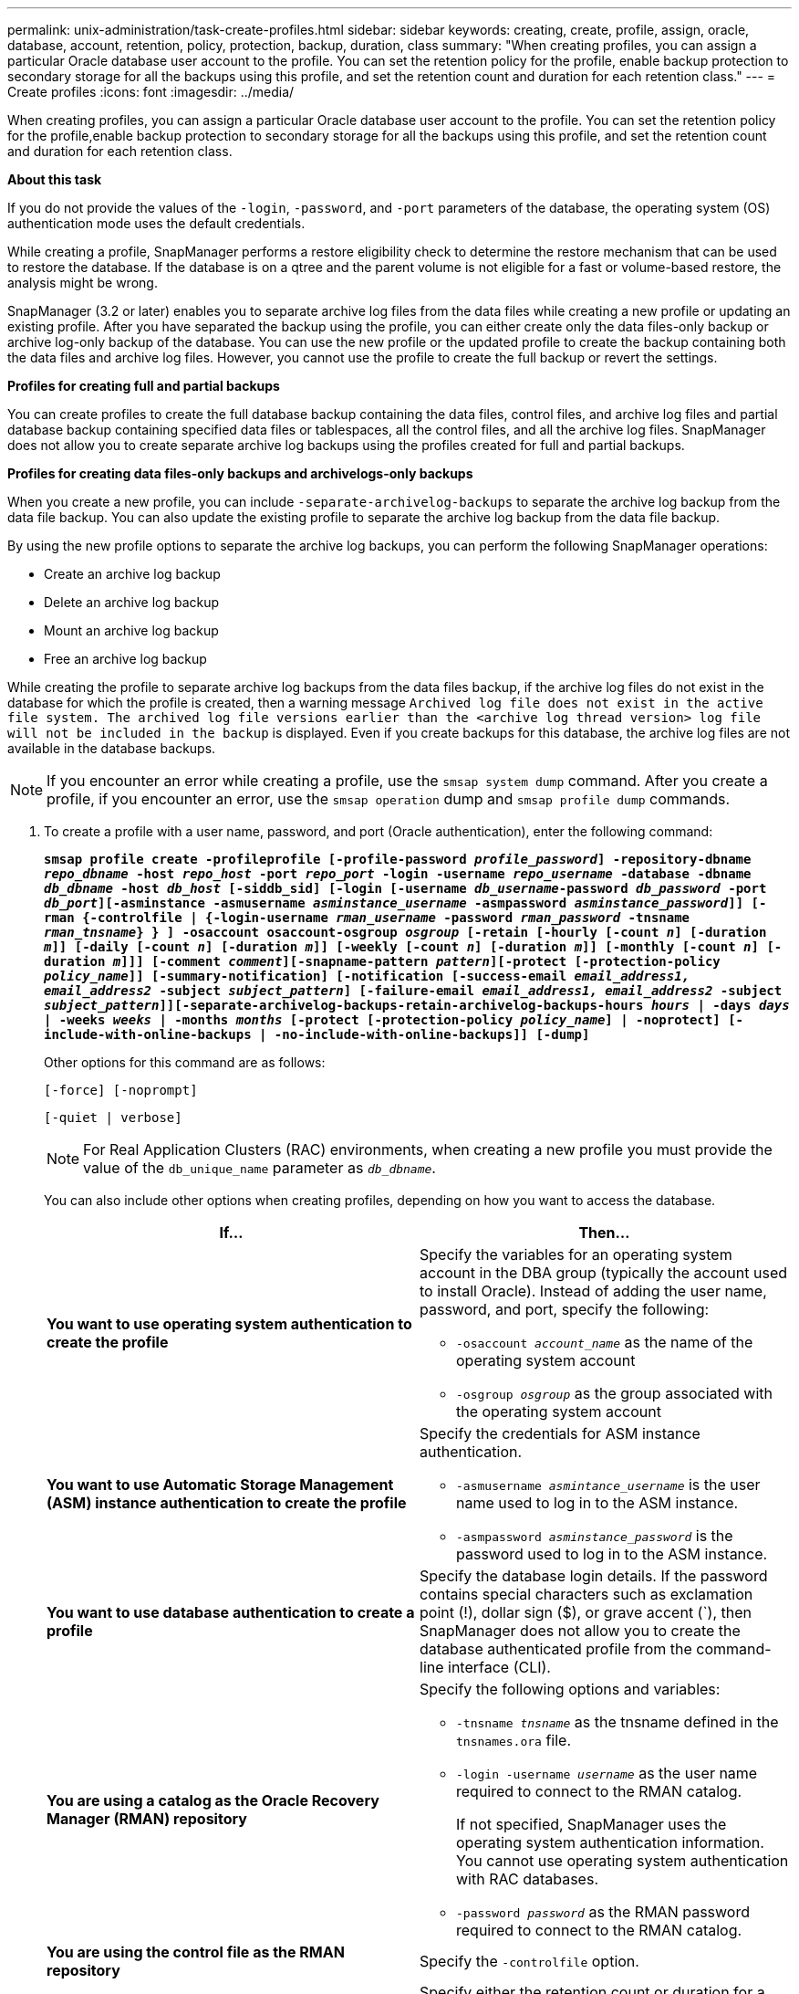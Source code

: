---
permalink: unix-administration/task-create-profiles.html
sidebar: sidebar
keywords: creating, create, profile, assign, oracle, database, account, retention, policy, protection, backup, duration, class
summary: "When creating profiles, you can assign a particular Oracle database user account to the profile. You can set the retention policy for the profile, enable backup protection to secondary storage for all the backups using this profile, and set the retention count and duration for each retention class."
---
= Create profiles
:icons: font
:imagesdir: ../media/

[.lead]
When creating profiles, you can assign a particular Oracle database user account to the profile. You can set the retention policy for the profile,enable backup protection to secondary storage for all the backups using this profile, and set the retention count and duration for each retention class.

*About this task*

If you do not provide the values of the `-login`, `-password`, and `-port` parameters of the database, the operating system (OS) authentication mode uses the default credentials.

While creating a profile, SnapManager performs a restore eligibility check to determine the restore mechanism that can be used to restore the database. If the database is on a qtree and the parent volume is not eligible for a fast or volume-based restore, the analysis might be wrong.

SnapManager (3.2 or later) enables you to separate archive log files from the data files while creating a new profile or updating an existing profile. After you have separated the backup using the profile, you can either create only the data files-only backup or archive log-only backup of the database. You can use the new profile or the updated profile to create the backup containing both the data files and archive log files. However, you cannot use the profile to create the full backup or revert the settings.

*Profiles for creating full and partial backups*

You can create profiles to create the full database backup containing the data files, control files, and archive log files and partial database backup containing specified data files or tablespaces, all the control files, and all the archive log files. SnapManager does not allow you to create separate archive log backups using the profiles created for full and partial backups.

*Profiles for creating data files-only backups and archivelogs-only backups*

When you create a new profile, you can include `-separate-archivelog-backups` to separate the archive log backup from the data file backup. You can also update the existing profile to separate the archive log backup from the data file backup.

By using the new profile options to separate the archive log backups, you can perform the following SnapManager operations:

* Create an archive log backup
* Delete an archive log backup
* Mount an archive log backup
* Free an archive log backup

While creating the profile to separate archive log backups from the data files backup, if the archive log files do not exist in the database for which the profile is created, then a warning message `Archived log file does not exist in the active file system. The archived log file versions earlier than the <archive log thread version> log file will not be included in the backup` is displayed. Even if you create backups for this database, the archive log files are not available in the database backups.

NOTE: If you encounter an error while creating a profile, use the `smsap system dump` command. After you create a profile, if you encounter an error, use the `smsap operation` dump and `smsap profile dump` commands.

. To create a profile with a user name, password, and port (Oracle authentication), enter the following command:
+
`*smsap profile create -profileprofile [-profile-password _profile_password_] -repository-dbname _repo_dbname_ -host _repo_host_ -port _repo_port_ -login -username _repo_username_ -database -dbname _db_dbname_ -host _db_host_ [-siddb_sid] [-login [-username _db_username_-password _db_password_ -port _db_port_][-asminstance -asmusername _asminstance_username_ -asmpassword _asminstance_password_]] [-rman {-controlfile | {-login-username _rman_username_ -password _rman_password_ -tnsname _rman_tnsname_} } ] -osaccount osaccount-osgroup _osgroup_ [-retain [-hourly [-count _n_] [-duration _m_]] [-daily [-count _n_] [-duration _m_]] [-weekly [-count _n_] [-duration _m_]] [-monthly [-count _n_] [-duration _m_]]] [-comment _comment_][-snapname-pattern _pattern_][-protect [-protection-policy _policy_name_]] [-summary-notification] [-notification [-success-email _email_address1, email_address2_ -subject _subject_pattern_] [-failure-email _email_address1, email_address2_ -subject _subject_pattern_]][-separate-archivelog-backups-retain-archivelog-backups-hours _hours_ | -days _days_ | -weeks _weeks_ | -months _months_ [-protect [-protection-policy _policy_name_] | -noprotect] [-include-with-online-backups | -no-include-with-online-backups]] [-dump]*`
+
Other options for this command are as follows:
+
``[-force] [-noprompt]``
+
``[-quiet | verbose]``
+
NOTE: For Real Application Clusters (RAC) environments, when creating a new profile you must provide the value of the `db_unique_name` parameter as `_db_dbname_`.
+
You can also include other options when creating profiles, depending on how you want to access the database.
+
[options="header"]
|===
| If...| Then...
a|
*You want to use operating system authentication to create the profile*
a|
Specify the variables for an operating system account in the DBA group (typically the account used to install Oracle). Instead of adding the user name, password, and port, specify the following:

 ** `-osaccount _account_name_` as the name of the operating system account
 ** `-osgroup _osgroup_` as the group associated with the operating system account

a|
*You want to use Automatic Storage Management (ASM) instance authentication to create the profile*
a|
Specify the credentials for ASM instance authentication.

** `-asmusername _asmintance_username_` is the user name used to log in to the ASM instance.
** `-asmpassword _asminstance_password_` is the password used to log in to the ASM instance.

a|
*You want to use database authentication to create a profile*
a|
Specify the database login details.    If the password contains special characters such as exclamation point (!), dollar sign ($), or grave accent (`), then SnapManager does not allow you to create the database authenticated profile from the command-line interface (CLI).
a|
*You are using a catalog as the Oracle Recovery Manager (RMAN) repository*
a|
Specify the following options and variables:

 ** `-tnsname _tnsname_` as the tnsname defined in the `tnsnames.ora` file.
 ** `-login -username _username_` as the user name required to connect to the RMAN catalog.
+
If not specified, SnapManager uses the operating system authentication information. You cannot use operating system authentication with RAC databases.

 ** `-password _password_` as the RMAN password required to connect to the RMAN catalog.

a|
*You are using the control file as the RMAN repository*
a|
Specify the `-controlfile` option.
a|
*You want to specify a backup retention policy for backups*
a|
Specify either the retention count or duration for a retention class, or both. The duration is in units of the class (for example, hours for hourly, days for daily).

 ** `-hourly` is the hourly retention class, for which `[-count _n_]` `[-duration _m_]` are the retention count and retention duration, respectively.
 ** `-daily` is the daily retention class, for which `[-count _n_]` `[-duration _m_]` are the retention count and retention duration, respectively.
 ** `-weekly` is the weekly retention class, for which `[-count _n_]` `[-duration _m_]` are the retention count and retention duration, respectively.
 ** `-monthly` is the monthly retention class, for which `[-count _n_]` `[-duration _m_]` are the retention count and retention duration, respectively.

a|
*You want to enable backup protection for the profile*
a|
Specify the following options and variables:

** `-protect` enables backup protection.
+
If you are using Data ONTAP operating in 7-Mode, this option creates an application dataset in the Data Fabric Manager (DFM) server and adds members related to the database, data file, control files, and archive logs. If the dataset already exists, the same dataset is reused when a profile is created.

 ** `-protection-policy _policy_` allows you to specify the protection policy.
+
If you are using Data ONTAP operating in 7-Mode and SnapManager is integrated with Protection Manager, you must specify one of the Protection Manager policies.
+
NOTE: To list the possible protection policies, use the smsap `protection-policy list` command.
+
If you are using clustered Data ONTAP, you must select either _SnapManager_cDOT_Mirror_ or _SnapManager_cDOT_Vault_.
+
NOTE: The profile create operation fails in the following scenarios:

  *** If you are using clustered Data ONTAP but select Protection Manager policy
  *** If you are using Data ONTAP operating in 7-Mode but select either _SnapManager_cDOT_Mirror_ or _SnapManager_cDOT_Vault_ policy
  *** If you created SnapMirror relationship but selected _SnapManager_cDOT_Vault_ policy or created SnapVault relationship but selected _SnapManager_cDOT_Mirror_ policy
  *** If you have not created either SnapMirror or SnapVault relationship but selected either _SnapManager_cDOT_Vault_ or _SnapManager_cDOT_Mirror_ policy

 ** `-noprotect` indicates not to protect the database backups created using the profile.
 
NOTE: If `-protect` is specified without `-protection-policy`, then the dataset will not have a protection policy. If `-protect` is specified and `-protection-policy` is not set when the profile is created, then it can be set later by the `smsap profile update` command or set by the storage administrator by using Protection Manager console.

a|
*You want to enable email notification for the completion status of the database operations*
a|
Specify the following options and variables:

 ** `-summary-notification` enables you to configure a summary email notification for multiple profiles under a repository database.
 ** `-notification` enables you to receive an email notification for the completion status of the database operation for a profile.
 ** `-success-email _email_address2_` enables you to receive an email notification on the successful database operation performed by using a new or existing profile.
 ** `-failure-email _email_address2_` enables you to receive an email notification on the failed database operation performed by using a new or existing profile.
 ** `-subject _subject_text_` specifies the subject text for the email notification while creating a new profile or an existing profile.
If the notification settings are not configured for the repository and you try to configure profile or summary notifications by using the CLI, the following message is logged in the console log: `SMSAP-14577: Notification Settings not configured.`

+
If you have configured the notification settings and you try to configure summary notification by using the CLI without enabling summary notification for the repository, the following message is shown in the console log: `SMSAP-14575: Summary notification configuration not available for this repository`
a|
*You want to backup archive log files separately from data files*
a|
Specify the following options and variables:

 ** `-separate-archivelog-backups` enables you to separate the archive log backup from the datafile backup.
 ** `-retain-archivelog-backups` sets the retention duration for archive log backups. You must specify a positive retention duration.
+
The archive log backups are retained based on the archive log retention duration. The data files backups are retained based on the existing retention policies.

 ** `-protect` enables protection to the archive log backups.
 ** `-protection-policy` sets the protection policy to the archive log backups.
+
The archive log backups are protected based on the archive log protection policy. The data files backups are protected based on the existing protection policies.

 ** `-include-with-online-backups` includes the archive log backup along with the online database backup.
+
This option enables you to create an online data files backup and archive logs backup together for cloning. When this option is set, whenever you create an online data files backup, the archive logs backups are created along with the data files immediately.

 ** `-no-include-with-online-backups` does not include the archive log backup along with database backup.

a|
*You can collect the dump files after the successful profile create operation*
a|
Specify the -dump option at the end of the `profile create` command.
|===
When you create a profile, SnapManager analyzes the files in case you later want to perform a volume-based restore operation on the files specified in the profile.
